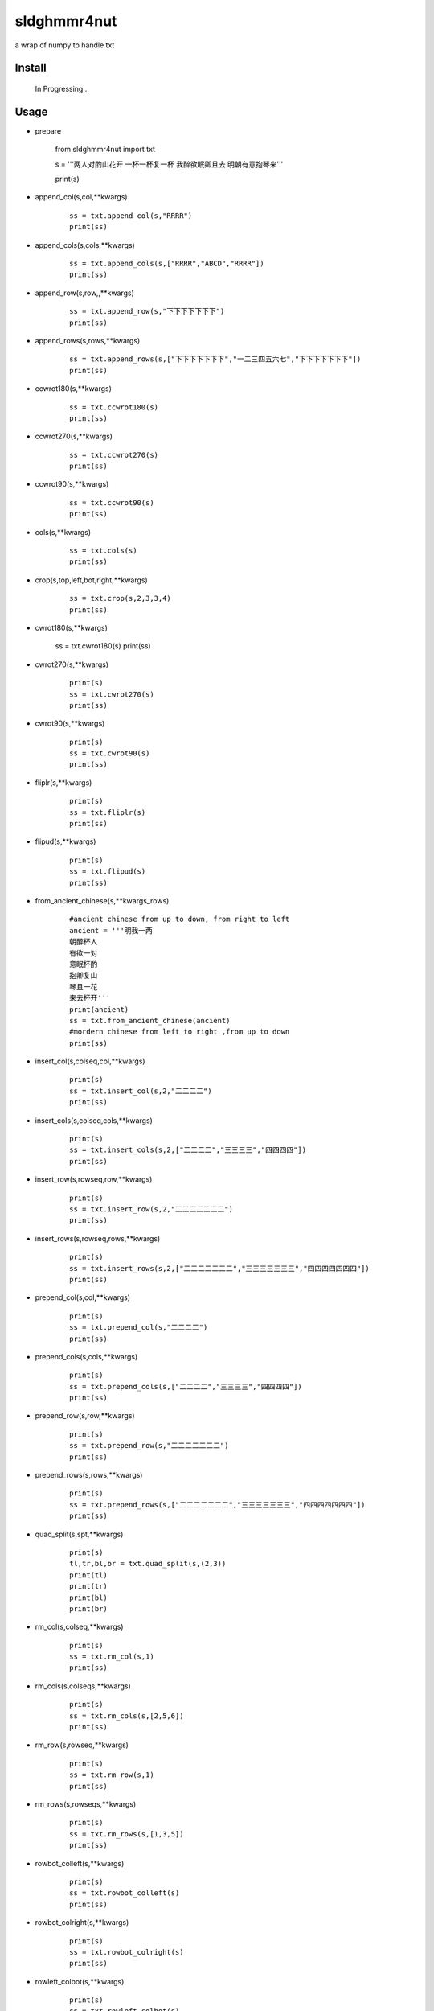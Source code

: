 sldghmmr4nut
------------
a wrap of numpy to handle txt

Install
=======

    In Progressing... 

Usage
=====

- prepare
  
          from sldghmmr4nut  import txt
          
          s = '''两人对酌山花开
          一杯一杯复一杯
          我醉欲眠卿且去
          明朝有意抱琴来'''
          
          print(s)


- append_col(s,col,**kwargs)

      ::
     
          ss = txt.append_col(s,"RRRR")
          print(ss)

.. image:: /docs/images/txt/append_col.0.png      


- append_cols(s,cols,**kwargs)
  
      ::
      
          ss = txt.append_cols(s,["RRRR","ABCD","RRRR"])
          print(ss)

.. image:: /docs/images/txt/append_cols.0.PNG


- append_row(s,row,,**kwargs)

      ::

          ss = txt.append_row(s,"下下下下下下下")
          print(ss)

.. image:: /docs/images/txt/append_row.0.png

- append_rows(s,rows,**kwargs)

      ::
        
          ss = txt.append_rows(s,["下下下下下下下","一二三四五六七","下下下下下下下"])
          print(ss)


.. image:: /docs/images/txt/append_rows.0.png     
 
 
- ccwrot180(s,**kwargs)

      ::
      
          ss = txt.ccwrot180(s)
          print(ss)

.. image:: /docs/images/txt/ccwrot180.0.png 

- ccwrot270(s,**kwargs)

      ::
      
          ss = txt.ccwrot270(s)
          print(ss)
.. image:: /docs/images/txt/ccwrot270.0.png           
          
- ccwrot90(s,**kwargs)

      ::
      
          ss = txt.ccwrot90(s)
          print(ss)

.. image:: /docs/images/txt/ccwrot90.0.png 

- cols(s,**kwargs)

      ::
      
          ss = txt.cols(s)
          print(ss)

.. image:: /docs/images/txt/cols.0.png 

- crop(s,top,left,bot,right,**kwargs)

      ::
      
          ss = txt.crop(s,2,3,3,4)
          print(ss)

.. image:: /docs/images/txt/crop.0.png 

- cwrot180(s,**kwargs)

          ss = txt.cwrot180(s)
          print(ss)

.. image:: /docs/images/txt/cwrot180.0.png 

- cwrot270(s,**kwargs)

      ::
      
          print(s)
          ss = txt.cwrot270(s)
          print(ss)

.. image:: /docs/images/txt/cwrot270.0.png 

- cwrot90(s,**kwargs)

      ::

          print(s)
          ss = txt.cwrot90(s)
          print(ss)

.. image:: /docs/images/txt/cwrot90.0.png 

- fliplr(s,**kwargs)

      ::
      
          print(s)
          ss = txt.fliplr(s)
          print(ss)

.. image:: /docs/images/txt/fliplr.0.png 

- flipud(s,**kwargs)

      ::
      
          print(s)
          ss = txt.flipud(s)
          print(ss)

.. image:: /docs/images/txt/flipud.0.png 

- from_ancient_chinese(s,**kwargs_rows)

      ::

          #ancient chinese from up to down, from right to left 
          ancient = '''明我一两
          朝醉杯人
          有欲一对
          意眠杯酌
          抱卿复山
          琴且一花
          来去杯开'''
          print(ancient)
          ss = txt.from_ancient_chinese(ancient)
          #mordern chinese from left to right ,from up to down 
          print(ss)

.. image:: /docs/images/txt/from_ancient_chinese.0.png 

- insert_col(s,colseq,col,**kwargs)

      ::
      
          print(s)
          ss = txt.insert_col(s,2,"二二二二")
          print(ss)

.. image:: /docs/images/txt/insert_col.0.png 

- insert_cols(s,colseq,cols,**kwargs)

      ::
      
          print(s)
          ss = txt.insert_cols(s,2,["二二二二","三三三三","四四四四"])
          print(ss)
      
.. image:: /docs/images/txt/insert_cols.0.png 


- insert_row(s,rowseq,row,**kwargs)

      ::
      
          print(s)
          ss = txt.insert_row(s,2,"二二二二二二二")
          print(ss)

.. image:: /docs/images/txt/insert_row.0.png 

- insert_rows(s,rowseq,rows,**kwargs)

      ::
      
          print(s)
          ss = txt.insert_rows(s,2,["二二二二二二二","三三三三三三三","四四四四四四四"])
          print(ss)

.. image:: /docs/images/txt/inser_rows.0.png

- prepend_col(s,col,**kwargs)

      ::
      
          print(s)
          ss = txt.prepend_col(s,"二二二二")
          print(ss)

.. image:: /docs/images/txt/prepend_col.0.png 

- prepend_cols(s,cols,**kwargs)

      ::
      
          print(s)
          ss = txt.prepend_cols(s,["二二二二","三三三三","四四四四"])
          print(ss)

.. image:: /docs/images/txt/prepend_cols.0.png 

- prepend_row(s,row,**kwargs)

      ::

          print(s)
          ss = txt.prepend_row(s,"二二二二二二二")
          print(ss)

.. image:: /docs/images/txt/prepend_row.0.png 

- prepend_rows(s,rows,**kwargs)

      ::

          print(s)
          ss = txt.prepend_rows(s,["二二二二二二二","三三三三三三三","四四四四四四四"])
          print(ss)
      

.. image:: /docs/images/txt/prepend_rows.0.png 

- quad_split(s,spt,**kwargs)

      ::

          print(s)
          tl,tr,bl,br = txt.quad_split(s,(2,3))
          print(tl)
          print(tr)
          print(bl)
          print(br)
          
.. image:: /docs/images/txt/quad_split.0.PNG           
          
- rm_col(s,colseq,**kwargs)

      ::

          print(s)
          ss = txt.rm_col(s,1)
          print(ss)

.. image:: /docs/images/txt/rm_col.0.png 


- rm_cols(s,colseqs,**kwargs)

      ::
      
          print(s)
          ss = txt.rm_cols(s,[2,5,6])
          print(ss)

.. image:: /docs/images/txt/rm_cols.0.png 

- rm_row(s,rowseq,**kwargs)

      ::
      
          print(s)
          ss = txt.rm_row(s,1)
          print(ss)

.. image:: /docs/images/txt/rm_row.0.png 

- rm_rows(s,rowseqs,**kwargs)

      ::
      
          print(s)
          ss = txt.rm_rows(s,[1,3,5])
          print(ss)

.. image:: /docs/images/txt/rm_rows.0.png 

- rowbot_colleft(s,**kwargs)

      ::
      
          print(s)
          ss = txt.rowbot_colleft(s)
          print(ss)

.. image:: /docs/images/txt/rowbot_colleft.0.png 

- rowbot_colright(s,**kwargs)

      ::
      
          print(s)
          ss = txt.rowbot_colright(s)
          print(ss)

.. image:: /docs/images/txt/rowbot_colright.0.png 

- rowleft_colbot(s,**kwargs)

      ::
      
          print(s)
          ss = txt.rowleft_colbot(s)
          print(ss)

.. image:: /docs/images/txt/rowleft_colbot.0.png

- rowleft_coltop(s,**kwargs)

      ::
      
          print(s)
          ss = txt.rowleft_coltop(s)
          print(ss)

.. image:: /docs/images/txt/rowleft_coltop.0.png          
          
- rowright_colbot(s,**kwargs)

      ::
      
          print(s)
          ss = txt.rowright_colbot(s)
          print(ss)

.. image:: /docs/images/txt/rowright_colbot.0.png 

- rowright_coltop(s,**kwargs)

      ::
      
          print(s)
          ss = txt.rowright_coltop(s)
          print(ss)

.. image:: /docs/images/txt/rowright_coltop.0.png 

- rows(s,**wargs)

      ::
      
          print(s)
          ss = txt.rows(s)
          print(ss)

.. image:: /docs/images/txt/rows.0.png

- rowtop_colleft(s,**kwargs)

      ::
      
          print(s)
          ss = txt.rowtop_colleft(s)
          print(ss)

.. image:: /docs/images/txt/rowtop_colleft.0.png

- rowtop_colright(s,**kwargs)

      ::
      
          print(s)
          ss = txt.rowtop_colright(s)
          print(ss)

.. image:: /docs/images/txt/rowtop_colright.0.png

- rplc_blk(s,top,left,bot,right,blk,**kwargs)

      ::
          blk ="""你你你
          踏踏踏"""
          print(s)
          ss = txt.rplc_blk(s,1,1,2,3,blk)
          print(ss)

.. image:: /docs/images/txt/rplc_blk.0.png

- rplc_col(s,colseq,col,**kwargs)

      ::
      
          print(s)
          ss = txt.rplc_col(s,1,"一一一一")
          print(ss)

.. image:: /docs/images/txt/rplc_col.0.png

- rplc_cols(s,colseqs,cols,**kwargs)

      ::
      
          print(s)
          ss = txt.rplc_cols(s,[0,3],["零零零零","叁叁叁叁"])
          print(ss)

.. image:: /docs/images/txt/rplc_cols.0.png


- rplc_row(s,rowseq,row,**kwargs)

      ::
      
          print(s)
          ss = txt.rplc_row(s,1,"田田田田田田田")
          print(ss)

.. image:: /docs/images/txt/rplc_row.0.png

- rplc_rows(s,rowseqs,rows,**kwargs)

      ::
      
          print(s)
          ss = txt.rplc_rows(s,[0,2],"田田田田田田田","门门门门门门门")
          print(ss)

.. image:: /docs/images/txt/rplc_rows.0.png

- slct_col(s,colseq,**kwargs)

      ::
      
          print(s)
          ss = txt.slct_col(s,1)
          print(ss)

.. image:: /docs/images/txt/slct_col.0.png

- slct_cols(s,colseqs,**kwargs)

      ::
      
          print(s)
          ss = txt.slct_cols(s,[1,4])
          print(ss)

.. image:: /docs/images/txt/slct_cols.0.png

- slct_row(s,rowseq,**kwargs)

      ::
      
          print(s)
          ss = txt.slct_row(s,1)
          print(ss)

.. image:: /docs/images/txt/slct_row.0.png

- slct_rows(s,rowseqs,**kwargs)

      ::
      
          print(s)
          ss = txt.slct_rows(s,[1,2])
          print(ss)

.. image:: /docs/images/txt/slct_rows.0.png

- slct(s,rowseqs,colseqs,**kwargs)

      ::
      
          print(s)
          ss = txt.slct(s,[1,2],[3,5])
          print(ss)

.. image:: /docs/images/txt/slct.0.png

- swap_col(s,colseq1,colseq2,**kwargs)

      ::
      
          print(s)
          ss = txt.swap_col(s,1,2)
          print(ss)

.. image:: /docs/images/txt/swap_col.0.png

- swap_cols(s,colseqs1,colseqs2,**kwargs)

      ::
      
          print(s)
          ss = txt.swap_cols(s,[1,2],[4,5])
          print(ss)

.. image:: /docs/images/txt/swap_cols.0.png

- swap_dimension(s,**kwargs)

      ::
      
          print(s)
          ss = txt.swap_dimension(s)
          print(ss)

.. image:: /docs/images/txt/swap_dimension.0.png

- swap_row(s,rowseq1,rowseq2,**kwargs)

      ::
      
          print(s)
          ss = txt.swap_row(s,1,2)
          print(ss)


.. image:: /docs/images/txt/swap_row.0.png

- swap_rows(s,rowseqs1,rowseqs2,**kwargs)

      ::
      
          print(s)
          ss = txt.swap_rows(s,[0,3],[1,2])
          print(ss)

.. image:: /docs/images/txt/swap_rows.0.png

- to_ancient_chinese(s,**kwargs)

      ::
      
          print(s)
          ss = txt.to_ancient_chinese(s)
          print(ss)
      
.. image:: /docs/images/txt/to_ancient_chinese.0.png


- txtfilter(s,actions,**kwargs)

      ::
      
          # a pipeline of actions(functions)
          # for example first do <ndo.swap_dimension> and then <np.fliplr>
          print(s)
          ss = txtfilter(s,[ndo.swap_dimension,np.fliplr]]
          print(ss)


- wrap(s,fn,*args,**kwargs)

      ::
      
          #internal use to wrap ndarr (a wrap of numpy)


Dependancy
==========

- numpy
- elist
- estring
